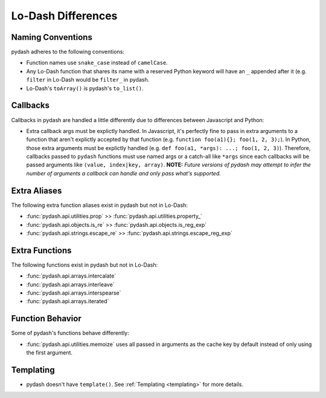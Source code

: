 Lo-Dash Differences
===================


Naming Conventions
------------------

pydash adheres to the following conventions:

- Function names use ``snake_case`` instead of ``camelCase``.
- Any Lo-Dash function that shares its name with a reserved Python keyword will have an ``_`` appended after it (e.g. ``filter`` in Lo-Dash would be ``filter_`` in pydash.
- Lo-Dash's ``toArray()`` is pydash's ``to_list()``.


Callbacks
---------

Callbacks in pydash are handled a little differently due to differences between Javascript and Python:

- Extra callback args must be explictly handled. In Javascript, it's perfectly fine to pass in extra arguments to a function that aren't explictly accepted by that function (e.g. ``function foo(a1){}; foo(1, 2, 3);``). In Python, those extra arguments must be explictly handled (e.g. ``def foo(a1, *args): ...; foo(1, 2, 3)``). Therefore, callbacks passed to ``pydash`` functions must use named args or a catch-all like ``*args`` since each callbacks will be passed arguments like ``(value, index|key, array)``. **NOTE:** *Future versions of pydash may attempt to infer the number of arguments a callback can handle and only pass what's supported.*


Extra Aliases
-------------

The following extra function aliases exist in pydash but not in Lo-Dash:

- :func:`pydash.api.utilities.prop` >> :func:`pydash.api.utilities.property_`
- :func:`pydash.api.objects.is_re` >> :func:`pydash.api.objects.is_reg_exp`
- :func:`pydash.api.strings.escape_re` >> :func:`pydash.api.strings.escape_reg_exp`


Extra Functions
---------------

The following functions exist in pydash but not in Lo-Dash:

- :func:`pydash.api.arrays.intercalate`
- :func:`pydash.api.arrays.interleave`
- :func:`pydash.api.arrays.interspearse`
- :func:`pydash.api.arrays.iterated`


Function Behavior
-----------------

Some of pydash's functions behave differently:

- :func:`pydash.api.utilities.memoize` uses all passed in arguments as the cache key by default instead of only using the first argument.


Templating
----------

- pydash doesn't have ``template()``. See :ref:`Templating <templating>` for more details.
